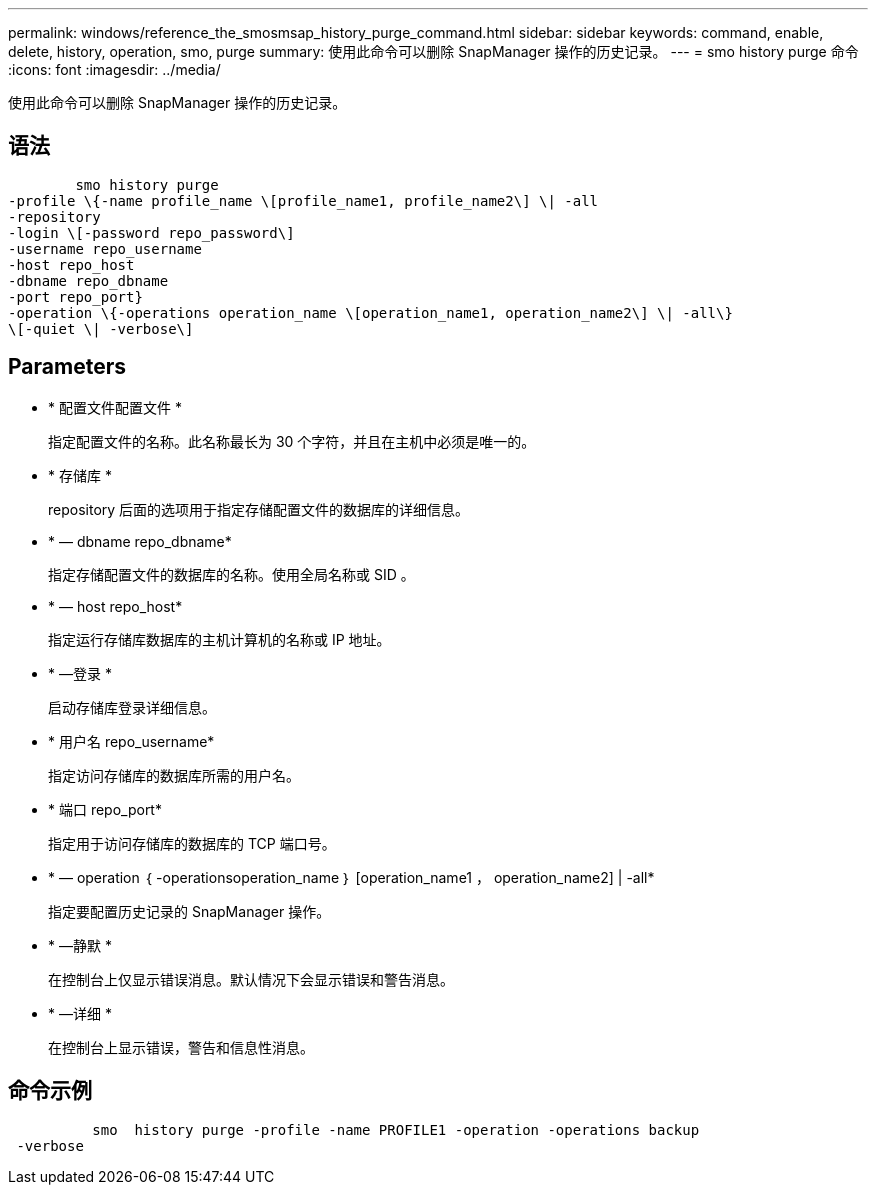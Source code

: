 ---
permalink: windows/reference_the_smosmsap_history_purge_command.html 
sidebar: sidebar 
keywords: command, enable, delete, history, operation, smo, purge 
summary: 使用此命令可以删除 SnapManager 操作的历史记录。 
---
= smo history purge 命令
:icons: font
:imagesdir: ../media/


[role="lead"]
使用此命令可以删除 SnapManager 操作的历史记录。



== 语法

[listing]
----

        smo history purge
-profile \{-name profile_name \[profile_name1, profile_name2\] \| -all
-repository
-login \[-password repo_password\]
-username repo_username
-host repo_host
-dbname repo_dbname
-port repo_port}
-operation \{-operations operation_name \[operation_name1, operation_name2\] \| -all\}
\[-quiet \| -verbose\]
----


== Parameters

* * 配置文件配置文件 *
+
指定配置文件的名称。此名称最长为 30 个字符，并且在主机中必须是唯一的。

* * 存储库 *
+
repository 后面的选项用于指定存储配置文件的数据库的详细信息。

* * — dbname repo_dbname*
+
指定存储配置文件的数据库的名称。使用全局名称或 SID 。

* * — host repo_host*
+
指定运行存储库数据库的主机计算机的名称或 IP 地址。

* * —登录 *
+
启动存储库登录详细信息。

* * 用户名 repo_username*
+
指定访问存储库的数据库所需的用户名。

* * 端口 repo_port*
+
指定用于访问存储库的数据库的 TCP 端口号。

* * — operation ｛ -operationsoperation_name ｝ [operation_name1 ， operation_name2] | -all*
+
指定要配置历史记录的 SnapManager 操作。

* * —静默 *
+
在控制台上仅显示错误消息。默认情况下会显示错误和警告消息。

* * —详细 *
+
在控制台上显示错误，警告和信息性消息。





== 命令示例

[listing]
----

          smo  history purge -profile -name PROFILE1 -operation -operations backup
 -verbose
----